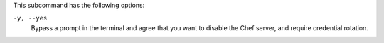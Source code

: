.. The contents of this file may be included in multiple topics (using the includes directive).
.. The contents of this file should be modified in a way that preserves its ability to appear in multiple topics.

This subcommand has the following options:

``-y, --yes``
   Bypass a prompt in the terminal and agree that you want to disable the Chef server, and require credential rotation.
